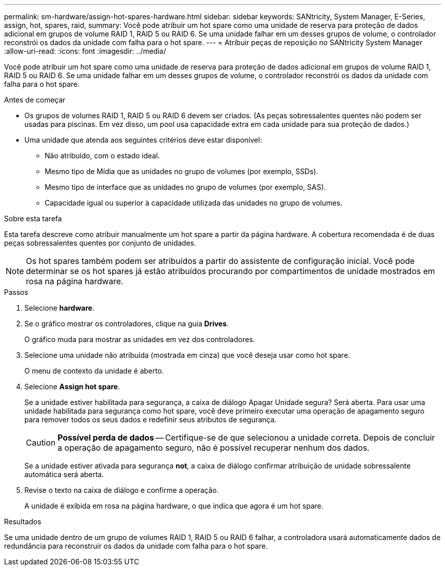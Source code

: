 ---
permalink: sm-hardware/assign-hot-spares-hardware.html 
sidebar: sidebar 
keywords: SANtricity, System Manager, E-Series, assign, hot, spares, raid, 
summary: Você pode atribuir um hot spare como uma unidade de reserva para proteção de dados adicional em grupos de volume RAID 1, RAID 5 ou RAID 6. Se uma unidade falhar em um desses grupos de volume, o controlador reconstrói os dados da unidade com falha para o hot spare. 
---
= Atribuir peças de reposição no SANtricity System Manager
:allow-uri-read: 
:icons: font
:imagesdir: ../media/


[role="lead"]
Você pode atribuir um hot spare como uma unidade de reserva para proteção de dados adicional em grupos de volume RAID 1, RAID 5 ou RAID 6. Se uma unidade falhar em um desses grupos de volume, o controlador reconstrói os dados da unidade com falha para o hot spare.

.Antes de começar
* Os grupos de volumes RAID 1, RAID 5 ou RAID 6 devem ser criados. (As peças sobressalentes quentes não podem ser usadas para piscinas. Em vez disso, um pool usa capacidade extra em cada unidade para sua proteção de dados.)
* Uma unidade que atenda aos seguintes critérios deve estar disponível:
+
** Não atribuído, com o estado ideal.
** Mesmo tipo de Mídia que as unidades no grupo de volumes (por exemplo, SSDs).
** Mesmo tipo de interface que as unidades no grupo de volumes (por exemplo, SAS).
** Capacidade igual ou superior à capacidade utilizada das unidades no grupo de volumes.




.Sobre esta tarefa
Esta tarefa descreve como atribuir manualmente um hot spare a partir da página hardware. A cobertura recomendada é de duas peças sobressalentes quentes por conjunto de unidades.

[NOTE]
====
Os hot spares também podem ser atribuídos a partir do assistente de configuração inicial. Você pode determinar se os hot spares já estão atribuídos procurando por compartimentos de unidade mostrados em rosa na página hardware.

====
.Passos
. Selecione *hardware*.
. Se o gráfico mostrar os controladores, clique na guia *Drives*.
+
O gráfico muda para mostrar as unidades em vez dos controladores.

. Selecione uma unidade não atribuída (mostrada em cinza) que você deseja usar como hot spare.
+
O menu de contexto da unidade é aberto.

. Selecione *Assign hot spare*.
+
Se a unidade estiver habilitada para segurança, a caixa de diálogo Apagar Unidade segura? Será aberta. Para usar uma unidade habilitada para segurança como hot spare, você deve primeiro executar uma operação de apagamento seguro para remover todos os seus dados e redefinir seus atributos de segurança.

+
[CAUTION]
====
*Possível perda de dados* -- Certifique-se de que selecionou a unidade correta. Depois de concluir a operação de apagamento seguro, não é possível recuperar nenhum dos dados.

====
+
Se a unidade estiver ativada para segurança *not*, a caixa de diálogo confirmar atribuição de unidade sobressalente automática será aberta.

. Revise o texto na caixa de diálogo e confirme a operação.
+
A unidade é exibida em rosa na página hardware, o que indica que agora é um hot spare.



.Resultados
Se uma unidade dentro de um grupo de volumes RAID 1, RAID 5 ou RAID 6 falhar, a controladora usará automaticamente dados de redundância para reconstruir os dados da unidade com falha para o hot spare.

